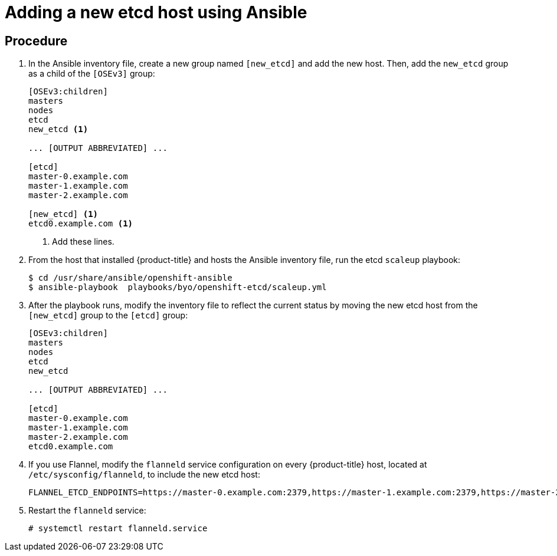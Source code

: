 ////
scaling etcd using Ansible

Module included in the following assemblies:

* admin_guide/assembly_replace-etcd-member.adoc
* admin_guide/assembly_restoring-cluster.adoc
* admin_guide/assembly_replace-master-host.adoc
////

[id='adding-etcd-host-ansible_{context}']
= Adding a new etcd host using Ansible

[discrete]
== Procedure

. In the Ansible inventory file, create a new group named `[new_etcd]`
and add the new host. Then, add the `new_etcd` group as a child of the `[OSEv3]`
group:
+
----
[OSEv3:children]
masters
nodes
etcd
new_etcd <1>

... [OUTPUT ABBREVIATED] ...

[etcd]
master-0.example.com
master-1.example.com
master-2.example.com

[new_etcd] <1>
etcd0.example.com <1>
----
<1> Add these lines.

. From the host that installed {product-title} and hosts the Ansible inventory
file, run the etcd `scaleup` playbook:
+
----
$ cd /usr/share/ansible/openshift-ansible
$ ansible-playbook  playbooks/byo/openshift-etcd/scaleup.yml
----

. After the playbook runs, modify the inventory file to reflect the current
status by moving the new etcd host from the `[new_etcd]` group to the `[etcd]`
group:
+
----
[OSEv3:children]
masters
nodes
etcd
new_etcd

... [OUTPUT ABBREVIATED] ...

[etcd]
master-0.example.com
master-1.example.com
master-2.example.com
etcd0.example.com
----

. If you use Flannel, modify the `flanneld` service configuration on every
{product-title} host, located at `/etc/sysconfig/flanneld`, to include the new
etcd host:
+
----
FLANNEL_ETCD_ENDPOINTS=https://master-0.example.com:2379,https://master-1.example.com:2379,https://master-2.example.com:2379,https://etcd0.example.com:2379
----

. Restart the `flanneld` service:
+
----
# systemctl restart flanneld.service
----
